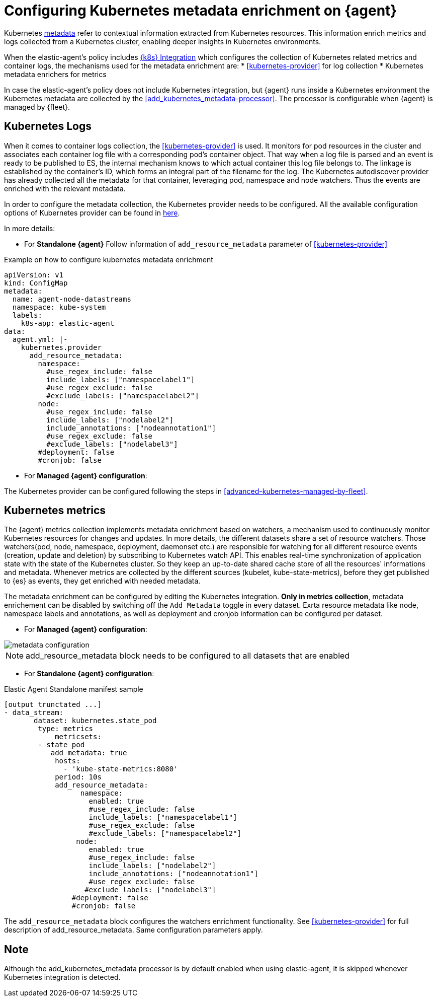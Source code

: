 [[configuring-kubernetes-metadata]]
= Configuring Kubernetes metadata enrichment on {agent}

Kubernetes https://www.elastic.co/guide/en/observability/current/monitor-kubernetes.html#beats-metadata[metadata] refer to contextual information extracted from Kubernetes resources. This information enrich metrics and logs
collected from a Kubernetes cluster, enabling deeper insights in Kubernetes environments.

When the elastic-agent's policy includes https://docs.elastic.co/en/integrations/kubernetes[{k8s} Integration] which configures the collection of Kubernetes related metrics and container logs, the mechanisms used for the metadata enrichment are:
* <<kubernetes-provider>> for log collection
* Kubernetes metadata enrichers for metrics

In case the elastic-agent's policy does not include Kubernetes integration, but {agent} runs inside a Kubernetes
environment the Kubernetes metadata are collected by the <<add_kubernetes_metadata-processor>>. The processor is configurable when {agent} is managed by {fleet}.


[discrete]
== Kubernetes Logs

When it comes to container logs collection, the <<kubernetes-provider>> is used. It monitors for pod resources
in the cluster and associates each container log file with a corresponding pod's container object.
That way when a log file is parsed and an event is ready to be published to ES, the internal mechanism knows to which actual
container this log file belongs to. The linkage is established by the container's ID, which forms an integral part of the filename for the log.
The Kubernetes autodiscover provider has already collected all the metadata for that container, leveraging pod, namespace and node watchers. Thus the events are enriched with the relevant metadata.

In order to configure the metadata collection, the Kubernetes provider needs to be configured. 
All the available configuration options of Kubernetes provider can be found in https://www.elastic.co/guide/en/fleet/current/kubernetes-provider.html[here].

In more details:

* For **Standalone {agent}**
Follow information of `add_resource_metadata` parameter of <<kubernetes-provider>>

[source,yaml]
.Example on how to configure kubernetes metadata enrichment
------------------------------------------------
apiVersion: v1
kind: ConfigMap
metadata:
  name: agent-node-datastreams
  namespace: kube-system
  labels:
    k8s-app: elastic-agent
data:
  agent.yml: |-
    kubernetes.provider
      add_resource_metadata:
        namespace:
          #use_regex_include: false
          include_labels: ["namespacelabel1"]
          #use_regex_exclude: false
          #exclude_labels: ["namespacelabel2"]
        node:
          #use_regex_include: false
          include_labels: ["nodelabel2"]
          include_annotations: ["nodeannotation1"]
          #use_regex_exclude: false
          #exclude_labels: ["nodelabel3"]
        #deployment: false
        #cronjob: false
------------------------------------------------

* For **Managed {agent} configuration**:

The Kubernetes provider can be configured following the steps in <<advanced-kubernetes-managed-by-fleet>>.

[discrete]
== Kubernetes metrics

The {agent} metrics collection implements metadata enrichment based on watchers, a mechanism used to continuously monitor Kubernetes resources for changes and updates. 
In more details, the different datasets share a set of resource watchers. Those watchers(pod, node, namespace, deployment, daemonset etc.) are responsible for watching for all different resource events (creation, update and deletion) by subscribing to Kubernetes watch API. This enables real-time synchronization of application state with the state of the Kubernetes cluster.
So they keep an up-to-date shared cache store of all the resources' informations and metadata. Whenever metrics are collected by the different sources (kubelet, kube-state-metrics), before they get published to {es} as events, they get enriched with needed metadata.

The metadata enrichment can be configured by editing the Kubernetes integration.
**Only in metrics collection**, metadata enrichement can be disabled by switching off the `Add Metadata` toggle in every dataset. Exrta resource metadata like 
node, namespace labels and annotations, as well as deployment and cronjob information can be configured per dataset.

- For **Managed {agent} configuration**:

image::images/kubernetes_metadata.png[metadata configuration]

NOTE: add_resource_metadata block needs to be configured to all datasets that are enabled


- For **Standalone {agent} configuration**:

[source,yaml]
.Elastic Agent Standalone manifest sample
------------------------------------------------
[output trunctated ...]
- data_stream:
       dataset: kubernetes.state_pod
        type: metrics
            metricsets:
        - state_pod
           add_metadata: true
            hosts:
              - 'kube-state-metrics:8080'
            period: 10s
            add_resource_metadata:
                  namespace:
                    enabled: true
                    #use_regex_include: false
                    include_labels: ["namespacelabel1"]
                    #use_regex_exclude: false
                    #exclude_labels: ["namespacelabel2"]
                 node:
                    enabled: true
                    #use_regex_include: false
                    include_labels: ["nodelabel2"]
                    include_annotations: ["nodeannotation1"]
                    #use_regex_exclude: false
                   #exclude_labels: ["nodelabel3"]
                #deployment: false
                #cronjob: false
------------------------------------------------
The `add_resource_metadata` block configures the watchers enrichment functionality. See <<kubernetes-provider>> for full description of add_resource_metadata. Same configuration parameters apply.

[discrete]
== Note
Although the add_kubernetes_metadata processor is by default enabled when using elastic-agent, it is skipped whenever Kubernetes integration is detected.